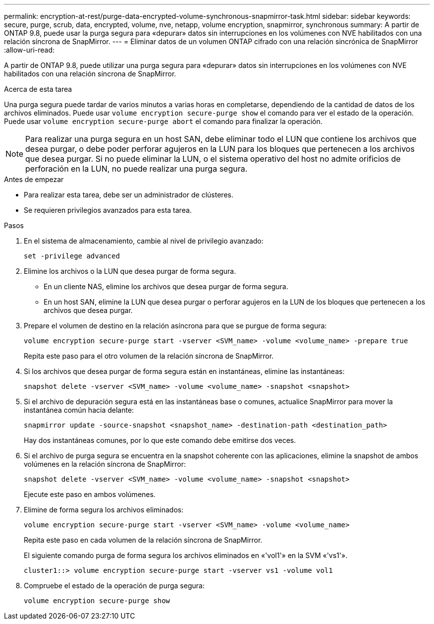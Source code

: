 ---
permalink: encryption-at-rest/purge-data-encrypted-volume-synchronous-snapmirror-task.html 
sidebar: sidebar 
keywords: secure, purge, scrub, data, encrypted, volume, nve, netapp, volume encryption, snapmirror, synchronous 
summary: A partir de ONTAP 9.8, puede usar la purga segura para «depurar» datos sin interrupciones en los volúmenes con NVE habilitados con una relación síncrona de SnapMirror. 
---
= Eliminar datos de un volumen ONTAP cifrado con una relación sincrónica de SnapMirror
:allow-uri-read: 


[role="lead"]
A partir de ONTAP 9.8, puede utilizar una purga segura para «depurar» datos sin interrupciones en los volúmenes con NVE habilitados con una relación síncrona de SnapMirror.

.Acerca de esta tarea
Una purga segura puede tardar de varios minutos a varias horas en completarse, dependiendo de la cantidad de datos de los archivos eliminados. Puede usar `volume encryption secure-purge show` el comando para ver el estado de la operación. Puede usar `volume encryption secure-purge abort` el comando para finalizar la operación.


NOTE: Para realizar una purga segura en un host SAN, debe eliminar todo el LUN que contiene los archivos que desea purgar, o debe poder perforar agujeros en la LUN para los bloques que pertenecen a los archivos que desea purgar. Si no puede eliminar la LUN, o el sistema operativo del host no admite orificios de perforación en la LUN, no puede realizar una purga segura.

.Antes de empezar
* Para realizar esta tarea, debe ser un administrador de clústeres.
* Se requieren privilegios avanzados para esta tarea.


.Pasos
. En el sistema de almacenamiento, cambie al nivel de privilegio avanzado:
+
`set -privilege advanced`

. Elimine los archivos o la LUN que desea purgar de forma segura.
+
** En un cliente NAS, elimine los archivos que desea purgar de forma segura.
** En un host SAN, elimine la LUN que desea purgar o perforar agujeros en la LUN de los bloques que pertenecen a los archivos que desea purgar.


. Prepare el volumen de destino en la relación asíncrona para que se purgue de forma segura:
+
`volume encryption secure-purge start -vserver <SVM_name> -volume <volume_name> -prepare true`

+
Repita este paso para el otro volumen de la relación síncrona de SnapMirror.

. Si los archivos que desea purgar de forma segura están en instantáneas, elimine las instantáneas:
+
`snapshot delete -vserver <SVM_name> -volume <volume_name> -snapshot <snapshot>`

. Si el archivo de depuración segura está en las instantáneas base o comunes, actualice SnapMirror para mover la instantánea común hacia delante:
+
`snapmirror update -source-snapshot <snapshot_name> -destination-path <destination_path>`

+
Hay dos instantáneas comunes, por lo que este comando debe emitirse dos veces.

. Si el archivo de purga segura se encuentra en la snapshot coherente con las aplicaciones, elimine la snapshot de ambos volúmenes en la relación síncrona de SnapMirror:
+
`snapshot delete -vserver <SVM_name> -volume <volume_name> -snapshot <snapshot>`

+
Ejecute este paso en ambos volúmenes.

. Elimine de forma segura los archivos eliminados:
+
`volume encryption secure-purge start -vserver <SVM_name> -volume <volume_name>`

+
Repita este paso en cada volumen de la relación síncrona de SnapMirror.

+
El siguiente comando purga de forma segura los archivos eliminados en «'vol1'» en la SVM «'vs1'».

+
[listing]
----
cluster1::> volume encryption secure-purge start -vserver vs1 -volume vol1
----
. Compruebe el estado de la operación de purga segura:
+
`volume encryption secure-purge show`


